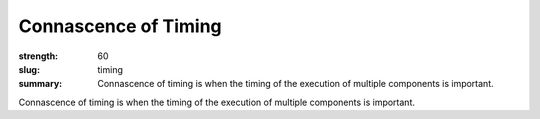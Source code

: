 Connascence of Timing
########################

:strength: 60
:slug: timing
:summary: Connascence of timing is when the timing of the execution of multiple
          components is important.

Connascence of timing is when the timing of the execution of multiple components
is important.

